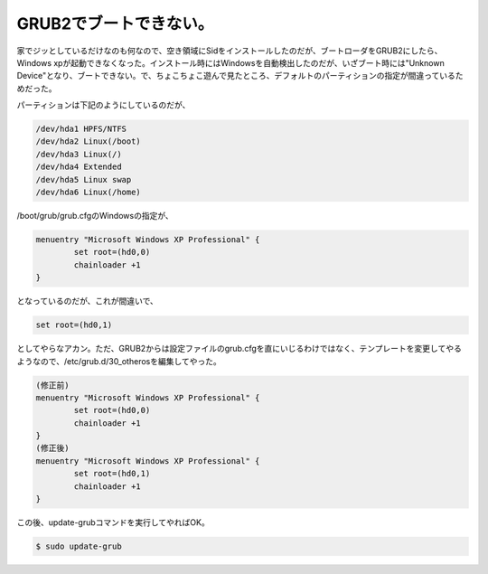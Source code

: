 GRUB2でブートできない。
=======================

家でジッとしているだけなのも何なので、空き領域にSidをインストールしたのだが、ブートローダをGRUB2にしたら、Windows xpが起動できなくなった。インストール時にはWindowsを自動検出したのだが、いざブート時には"Unknown Device"となり、ブートできない。で、ちょこちょこ遊んで見たところ、デフォルトのパーティションの指定が間違っているためだった。

パーティションは下記のようにしているのだが、


.. code-block:: sh


   /dev/hda1 HPFS/NTFS
   /dev/hda2 Linux(/boot)
   /dev/hda3 Linux(/)
   /dev/hda4 Extended
   /dev/hda5 Linux swap
   /dev/hda6 Linux(/home)


/boot/grub/grub.cfgのWindowsの指定が、


.. code-block:: sh


   menuentry "Microsoft Windows XP Professional" {
           set root=(hd0,0)
           chainloader +1
   }


となっているのだが、これが間違いで、


.. code-block:: sh


   set root=(hd0,1)


としてやらなアカン。ただ、GRUB2からは設定ファイルのgrub.cfgを直にいじるわけではなく、テンプレートを変更してやるようなので、/etc/grub.d/30_otherosを編集してやった。


.. code-block:: sh


   (修正前)
   menuentry "Microsoft Windows XP Professional" {
           set root=(hd0,0)
           chainloader +1
   }
   (修正後)
   menuentry "Microsoft Windows XP Professional" {
           set root=(hd0,1)
           chainloader +1
   }


この後、update-grubコマンドを実行してやればOK。


.. code-block:: sh


   $ sudo update-grub







.. author:: default
.. categories:: Debian
.. tags::
.. comments::
